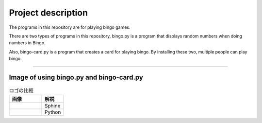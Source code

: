 ========================
Project description
========================
The programs in this repository are for playing bingo games.

There are two types of programs in this repository, bingo.py is a
program that displays random numbers when doing numbers in Bingo.

Also, bingo-card.py is a program that creates a card for playing
bingo. By installing these two, multiple people can play bingo.

==================================================================

-----------------------------------------------
Image of using bingo.py and bingo-card.py
-----------------------------------------------

.. list-table:: ロゴの比較
   :widths: 15 10
   :header-rows: 1

   * - 画像
     - 解説
   * - .. image:: ./bingo-card.png
          :scale: 40%
     - Sphinx
   * - .. image:: ./bingo.png
          :scale: 40%
     - Python

